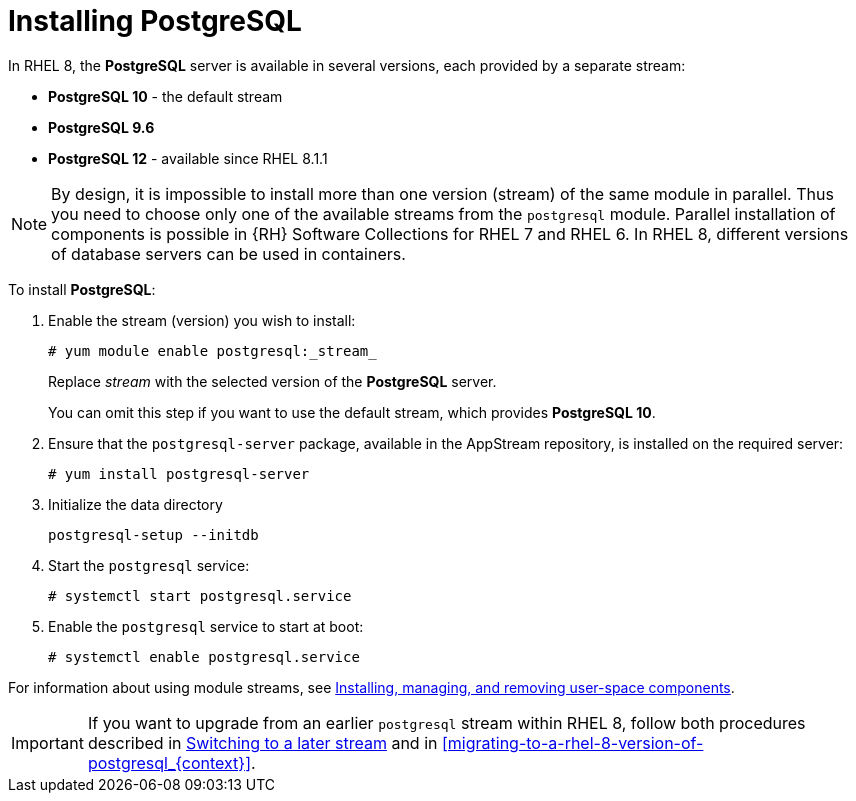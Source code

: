 [id="installing-postgresql_{context}"]
= Installing PostgreSQL

In RHEL 8, the *PostgreSQL* server is available in several versions, each provided by a separate stream:

* *PostgreSQL 10* - the default stream
* *PostgreSQL 9.6*
* *PostgreSQL 12* - available since RHEL 8.1.1


[NOTE]
====
By design, it is impossible to install more than one version (stream) of the same module in parallel. Thus you need to choose only one of the available streams from the `postgresql` module. Parallel installation of components is possible in {RH} Software Collections for RHEL 7 and RHEL 6. In RHEL 8, different versions of database servers can be used in containers.
====

To install *PostgreSQL*:

. Enable the stream (version) you wish to install:
+
[literal,subs="+quotes,verbatim,normal,normal",#enable_spec_postgre_stream_{context},#replace=stream=stream,]
....
#{nbsp}yum module enable postgresql:_stream_
....
+
Replace _stream_ with the selected version of the *PostgreSQL* server. 
+
You can omit this step if you want to use the default stream, which provides *PostgreSQL 10*.

. Ensure that the [package]`postgresql-server` package, available in the AppStream repository, is installed on the required server:
+
[literal,subs="+quotes,verbatim,normal,normal",#install_postgre_{context}]
....
#{nbsp}yum install postgresql-server
....

. Initialize the data directory
+
[literal,subs="+quotes,verbatim,normal,normal",#init_postgre_datadir_{context}]
....
postgresql-setup --initdb
....

. Start the `postgresql` service:
+
[literal,subs="+quotes,verbatim,normal,normal",#start_postgre_{context}]
....
#{nbsp}systemctl start postgresql.service
....

. Enable the `postgresql` service to start at boot:
+
[literal,subs="+quotes,verbatim,normal,normal",#enable_postgre_{context}]
....
#{nbsp}systemctl enable postgresql.service
....


For information about using module streams, see link:https://access.redhat.com/documentation/en-us/red_hat_enterprise_linux/8/html/installing_managing_and_removing_user-space_components/[Installing, managing, and removing user-space components]. 


[IMPORTANT]
====
If you want to upgrade from an earlier `postgresql` stream within RHEL 8, follow both procedures described in link:https://access.redhat.com/documentation/en-us/red_hat_enterprise_linux/8/html-single/installing_managing_and_removing_user-space_components/index#switching-to-a-later-stream_managing-versions-of-appstream-content[Switching to a later stream] and in xref:migrating-to-a-rhel-8-version-of-postgresql_{context}[].
====
